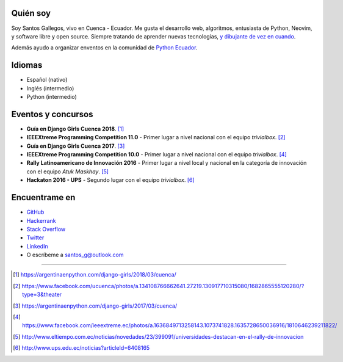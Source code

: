 .. title: Acerca de
.. slug: about
.. link:
.. type: text

Quién soy
---------

Soy Santos Gallegos, vivo en Cuenca - Ecuador.
Me gusta el desarrollo web, algoritmos, entusiasta de Python, Neovim, y software libre y open source.
Siempre tratando de aprender nuevas tecnologías,
`y dibujante de vez en cuando <https://stsewd.deviantart.com/gallery/>`__.

Además ayudo a organizar enventos en la comunidad de `Python Ecuador <https://pythonecuador.org/>`__.

Idiomas
-------

- Español (nativo)
- Inglés (intermedio)
- Python (intermedio)

Eventos y concursos
-------------------

- **Guía en Django Girls Cuenca 2018**. [#django-girls-2018]_
- **IEEEXtreme Programming Competition 11.0** - Primer lugar a nivel nacional con el equipo *trivialbox*. [#xtreme-11]_
- **Guía en Django Girls Cuenca 2017**. [#django-girls-2017]_
- **IEEEXtreme Programming Competition 10.0** - Primer lugar a nivel nacional con el equipo *trivialbox*. [#xtreme-10]_
- **Rally Latinoamericano de Innovación 2016** - Primer lugar a nivel local y nacional en la categoría de innovación con el equipo *Atuk Maskhay*. [#rally]_
- **Hackaton 2016 - UPS** - Segundo lugar con el equipo *trivialbox*. [#hackaton-ups]_

Encuentrame en
--------------

- `GitHub <http://github.com/stsewd>`_
- `Hackerrank <https://www.hackerrank.com/stsewd>`_
- `Stack Overflow <http://stackoverflow.com/users/5689214/>`_
- `Twitter <http://twitter.com/stsewd>`_
- `LinkedIn <https://www.linkedin.com/in/stsewd/>`_
- O escríbeme a santos_g@outlook.com

----

.. [#django-girls-2018] https://argentinaenpython.com/django-girls/2018/03/cuenca/
.. [#xtreme-11] https://www.facebook.com/ucuenca/photos/a.134108766662641.27219.130917710315080/1682865555120280/?type=3&theater
.. [#django-girls-2017] https://argentinaenpython.com/django-girls/2017/03/cuenca/
.. [#xtreme-10] https://www.facebook.com/ieeextreme.ec/photos/a.1636849713258143.1073741828.1635728650036916/1810646239211822/
.. [#rally] http://www.eltiempo.com.ec/noticias/novedades/23/399091/universidades-destacan-en-el-rally-de-innovacion
.. [#hackaton-ups] http://www.ups.edu.ec/noticias?articleId=6408165
